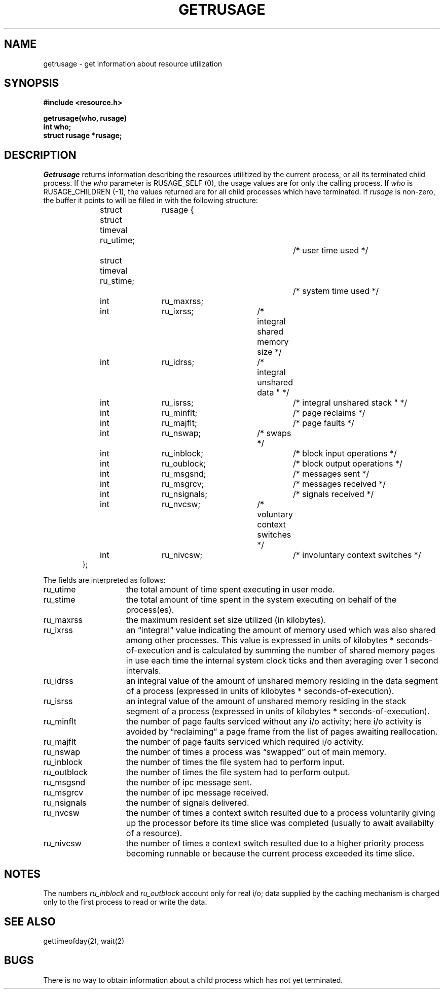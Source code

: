 .TH GETRUSAGE 2
.SH NAME
getrusage \- get information about resource utilization
.SH SYNOPSIS
.nf
.ft B
#include <resource.h>
.PP
.ft B
getrusage(who, rusage)
int who;
struct rusage *rusage;
.fi
.SH DESCRIPTION
.I Getrusage
returns information describing the resources utilitized by the current
process, or all its terminated child process.
If the 
.I who
parameter is RUSAGE_SELF (0), the usage values are for only the 
calling process.  If 
.I who
is RUSAGE_CHILDREN (\-1), the values returned are for all child processes
which have terminated.
If 
.I rusage
is non-zero, the buffer it points to will be filled in with
the following structure:
.PP
.nf
.RS
.DT
struct	rusage {
	struct timeval ru_utime;		/* user time used */
	struct timeval ru_stime;		/* system time used */
	int	ru_maxrss;
	int	ru_ixrss;		/* integral shared memory size */
	int	ru_idrss;		/* integral unshared data " */
	int	ru_isrss;			/* integral unshared stack " */
	int	ru_minflt;		/* page reclaims */
	int	ru_majflt;		/* page faults */
	int	ru_nswap;		/* swaps */
	int	ru_inblock;		/* block input operations */
	int	ru_oublock;		/* block output operations */
	int	ru_msgsnd;		/* messages sent */
	int	ru_msgrcv;		/* messages received */
	int	ru_nsignals;		/* signals received */
	int	ru_nvcsw;		/* voluntary context switches */
	int	ru_nivcsw;		/* involuntary context switches */
};
.RE
.fi
.PP
The fields are interpreted as follows:
.TP 15
ru_utime
the total amount of time spent executing in user mode.
.TP 15
ru_stime
the total amount of time spent in the system executing on behalf
of the process(es).
.TP 15
ru_maxrss
the maximum resident set size utilized (in kilobytes).
.TP 15
ru_ixrss
an \*(lqintegral\*(rq value indicating the amount of memory used
which was also shared among other processes.  This value is expressed
in units of kilobytes * seconds-of-execution and is calculated by
summing the number of shared memory pages in use each time the internal
system clock ticks and then averaging over 1 second intervals.
.TP 15
ru_idrss
an integral value of the amount of unshared memory residing in the
data segment of a process (expressed in units of
kilobytes * seconds-of-execution).
.TP 15
ru_isrss
an integral value of the amount of unshared memory residing in the
stack segment of a process (expressed in units of
kilobytes * seconds-of-execution).
.TP 15
ru_minflt
the number of page faults serviced without any i/o activity; here
i/o activity is avoided by \*(lqreclaiming\*(rq a page frame from
the list of pages awaiting reallocation.
.TP 15
ru_majflt
the number of page faults serviced which required i/o activity.
.TP 15
ru_nswap
the number of times a process was \*(lqswapped\*(rq out of main
memory.
.TP 15
ru_inblock
the number of times the file system had to perform input.
.TP 15
ru_outblock
the number of times the file system had to perform output.
.TP 15
ru_msgsnd
the number of ipc message sent.
.TP 15
ru_msgrcv
the number of ipc message received.
.TP 15
ru_nsignals
the number of signals delivered.
.TP 15
ru_nvcsw
the number of times a context switch resulted due to a process
voluntarily giving up the processor before its time slice was
completed (usually to await availabilty of a resource).
.TP 15
ru_nivcsw
the number of times a context switch resulted due to a higher
priority process becoming runnable or because the current process
exceeded its time slice.
.SH NOTES
The numbers 
.I ru_inblock
and 
.I ru_outblock
account only for real
i/o; data supplied by the caching mechanism is charged only
to the first process to read or write the data.
.SH SEE ALSO
gettimeofday(2), wait(2)
.SH BUGS
There is no way to obtain information about a child process
which has not yet terminated.
